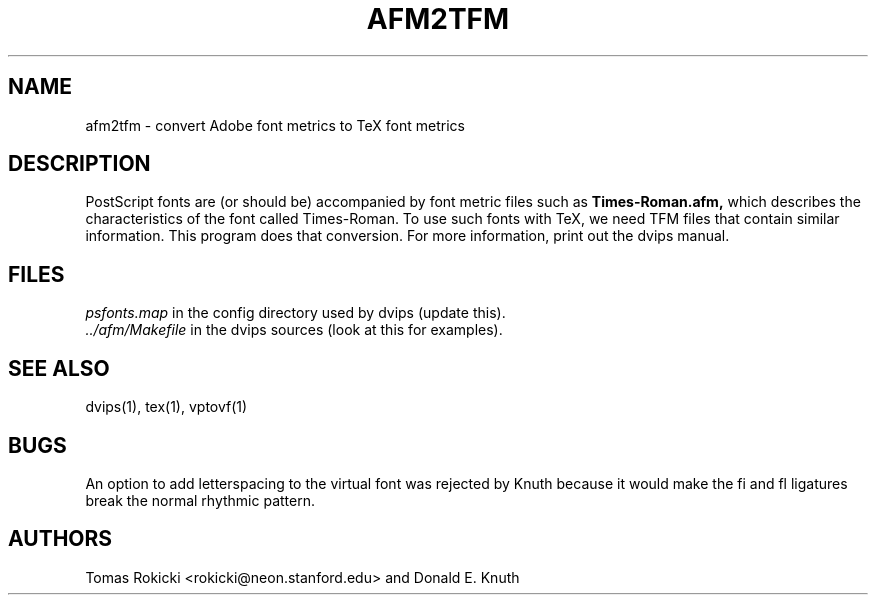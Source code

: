 .\" man page for afm2tfm
.TH AFM2TFM 1 "9 August 1990"
.SH NAME
afm2tfm \- convert Adobe font metrics to TeX font metrics
.SH DESCRIPTION
PostScript fonts are (or should be) accompanied by font metric files
such as
.B Times-Roman.afm,
which describes the characteristics of the font called Times-Roman.
To use such fonts with TeX, we need TFM files that contain similar
information. This program does that conversion.  For more
information, print out the dvips manual.
.SH FILES
.I psfonts.map
in the config directory used by dvips (update this).
.br
.I ../afm/Makefile
in the dvips sources (look at this for examples).
.SH "SEE ALSO"
dvips(1), tex(1), vptovf(1)
.SH BUGS
An option to add letterspacing to the virtual font was rejected by Knuth
because it would make the fi and fl ligatures break the normal rhythmic pattern.
.SH AUTHORS
Tomas Rokicki <rokicki@neon.stanford.edu> and Donald E. Knuth
